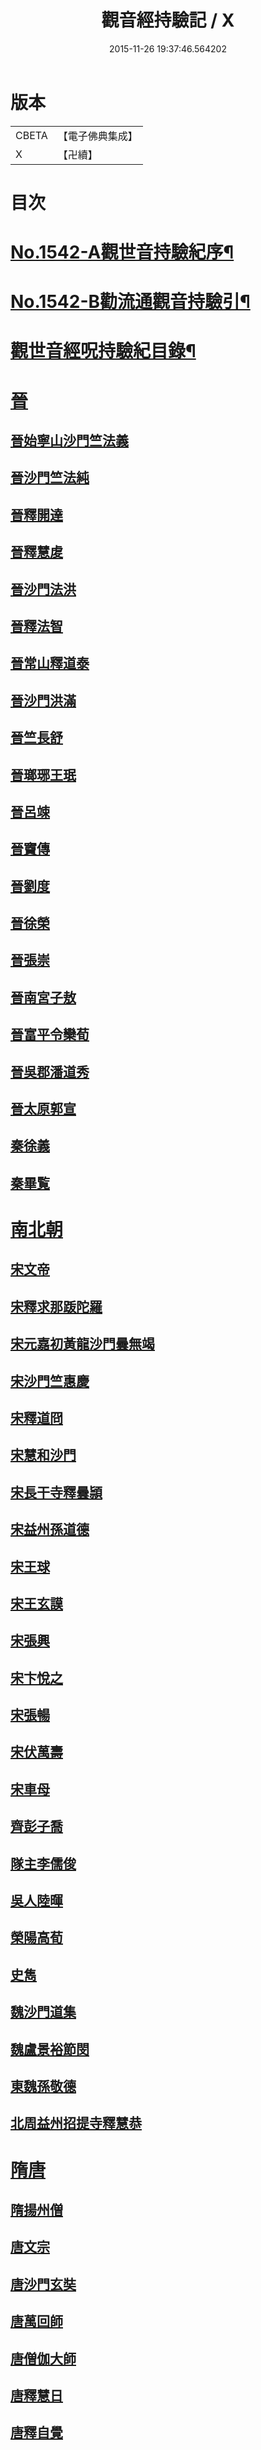 #+TITLE: 觀音經持驗記 / X
#+DATE: 2015-11-26 19:37:46.564202
* 版本
 |     CBETA|【電子佛典集成】|
 |         X|【卍續】    |

* 目次
* [[file:KR6r0073_001.txt::001-0091a1][No.1542-A觀世音持驗紀序¶]]
* [[file:KR6r0073_001.txt::0091b11][No.1542-B勸流通觀音持驗引¶]]
* [[file:KR6r0073_001.txt::0091c19][觀世音經呪持驗紀目錄¶]]
* [[file:KR6r0073_001.txt::0093a3][晉]]
** [[file:KR6r0073_001.txt::0093a3][晉始寧山沙門竺法義]]
** [[file:KR6r0073_001.txt::0093a9][晉沙門竺法純]]
** [[file:KR6r0073_001.txt::0093a15][晉釋開達]]
** [[file:KR6r0073_001.txt::0093b1][晉釋慧䖍]]
** [[file:KR6r0073_001.txt::0093b7][晉沙門法洪]]
** [[file:KR6r0073_001.txt::0093b13][晉釋法智]]
** [[file:KR6r0073_001.txt::0093b19][晉常山釋道泰]]
** [[file:KR6r0073_001.txt::0093c3][晉沙門洪滿]]
** [[file:KR6r0073_001.txt::0093c8][晉竺長舒]]
** [[file:KR6r0073_001.txt::0093c15][晉瑯琊王珉]]
** [[file:KR6r0073_001.txt::0093c20][晉呂竦]]
** [[file:KR6r0073_001.txt::0094a2][晉竇傳]]
** [[file:KR6r0073_001.txt::0094a14][晉劉度]]
** [[file:KR6r0073_001.txt::0094a20][晉徐榮]]
** [[file:KR6r0073_001.txt::0094b6][晉張崇]]
** [[file:KR6r0073_001.txt::0094b15][晉南宮子敖]]
** [[file:KR6r0073_001.txt::0094b21][晉富平令欒荀]]
** [[file:KR6r0073_001.txt::0094c3][晉吳郡潘道秀]]
** [[file:KR6r0073_001.txt::0094c9][晉太原郭宣]]
** [[file:KR6r0073_001.txt::0094c14][秦徐義]]
** [[file:KR6r0073_001.txt::0094c20][秦畢覧]]
* [[file:KR6r0073_001.txt::0094c24][南北朝]]
** [[file:KR6r0073_001.txt::0094c24][宋文帝]]
** [[file:KR6r0073_001.txt::0095a3][宋釋求那䟦陀羅]]
** [[file:KR6r0073_001.txt::0095a16][宋元嘉初黃龍沙門曇無竭]]
** [[file:KR6r0073_001.txt::0095a21][宋沙門竺惠慶]]
** [[file:KR6r0073_001.txt::0095b2][宋釋道冏]]
** [[file:KR6r0073_001.txt::0095b12][宋慧和沙門]]
** [[file:KR6r0073_001.txt::0095b20][宋長干寺釋曇頴]]
** [[file:KR6r0073_001.txt::0095c3][宋益州孫道德]]
** [[file:KR6r0073_001.txt::0095c6][宋王球]]
** [[file:KR6r0073_001.txt::0095c14][宋王玄謨]]
** [[file:KR6r0073_001.txt::0095c19][宋張興]]
** [[file:KR6r0073_001.txt::0096a6][宋卞悅之]]
** [[file:KR6r0073_001.txt::0096a9][宋張暢]]
** [[file:KR6r0073_001.txt::0096a13][宋伏萬壽]]
** [[file:KR6r0073_001.txt::0096a19][宋車母]]
** [[file:KR6r0073_001.txt::0096b2][齊彭子喬]]
** [[file:KR6r0073_001.txt::0096b10][隊主李儒俊]]
** [[file:KR6r0073_001.txt::0096b14][吳人陸暉]]
** [[file:KR6r0073_001.txt::0096b17][榮陽高荀]]
** [[file:KR6r0073_001.txt::0096b23][史雋]]
** [[file:KR6r0073_001.txt::0096c5][魏沙門道集]]
** [[file:KR6r0073_001.txt::0096c9][魏盧景裕節閔]]
** [[file:KR6r0073_001.txt::0096c12][東魏孫敬德]]
** [[file:KR6r0073_001.txt::0096c17][北周益州招提寺釋慧恭]]
* [[file:KR6r0073_001.txt::0096c23][隋唐]]
** [[file:KR6r0073_001.txt::0096c23][隋揚州僧]]
** [[file:KR6r0073_001.txt::0097a6][唐文宗]]
** [[file:KR6r0073_001.txt::0097a14][唐沙門玄奘]]
** [[file:KR6r0073_001.txt::0097b1][唐萬回師]]
** [[file:KR6r0073_001.txt::0097b13][唐僧伽大師]]
** [[file:KR6r0073_001.txt::0097c9][唐釋慧日]]
** [[file:KR6r0073_001.txt::0097c15][唐釋自覺]]
** [[file:KR6r0073_001.txt::0097c22][唐聖善寺僧道憲]]
** [[file:KR6r0073_001.txt::0098a7][唐釋智益]]
** [[file:KR6r0073_001.txt::0098a14][唐岑文本]]
** [[file:KR6r0073_001.txt::0098a20][唐武德中醴泉人徐善才]]
** [[file:KR6r0073_001.txt::0098b3][唐貞觀中河南董雄]]
** [[file:KR6r0073_001.txt::0098b10][唐杜智楷]]
** [[file:KR6r0073_001.txt::0098b17][唐麟德中京師永興坊許儼]]
** [[file:KR6r0073_001.txt::0098b22][唐成珪]]
** [[file:KR6r0073_001.txt::0098c12][唐王琦]]
** [[file:KR6r0073_001.txt::0098c16][唐衡陽一士人]]
** [[file:KR6r0073_001.txt::0098c22][唐饒州軍典鄭鄰]]
** [[file:KR6r0073_001.txt::0099a2][唐歐陽璨]]
** [[file:KR6r0073_001.txt::0099a10][唐孟知儉]]
** [[file:KR6r0073_001.txt::0099a19][唐李昕]]
** [[file:KR6r0073_001.txt::0099b2][唐桃林令韓光祚]]
** [[file:KR6r0073_001.txt::0099b9][唐馬郎婦]]
** [[file:KR6r0073_001.txt::0099b18][唐陳玄範妻張氏]]
* [[file:KR6r0073_001.txt::0099b21][五代十國]]
** [[file:KR6r0073_001.txt::0099b21][南唐李後主]]
* [[file:KR6r0073_002.txt::002-0099c8][宋]]
** [[file:KR6r0073_002.txt::002-0099c8][宋釋遵式]]
** [[file:KR6r0073_002.txt::0100a1][宋范文正公仲淹]]
** [[file:KR6r0073_002.txt::0100a14][宋汴京張慶]]
** [[file:KR6r0073_002.txt::0100a24][宋京師人翟楫]]
** [[file:KR6r0073_002.txt::0100b9][宋溧水俞集]]
** [[file:KR6r0073_002.txt::0100b16][宋紹興戊辰三月史越王浩]]
** [[file:KR6r0073_002.txt::0100c4][宋楊亮]]
** [[file:KR6r0073_002.txt::0100c11][宋賴省家童女]]
** [[file:KR6r0073_002.txt::0100c21][宋張孝純]]
** [[file:KR6r0073_002.txt::0101a3][宋李郡君]]
** [[file:KR6r0073_002.txt::0101a18][宋都官員外郎呂宏妻吳氏]]
** [[file:KR6r0073_002.txt::0101b1][宋德興縣董母李氏]]
** [[file:KR6r0073_002.txt::0101b4][宋吉安王氏女]]
** [[file:KR6r0073_002.txt::0101b9][宋鄭氏]]
** [[file:KR6r0073_002.txt::0101b13][宋倭使]]
* [[file:KR6r0073_002.txt::0101c7][元]]
** [[file:KR6r0073_002.txt::0101c7][元平江僧惠恭]]
** [[file:KR6r0073_002.txt::0101c12][元大德五年集賢學士張蓬山]]
** [[file:KR6r0073_002.txt::0101c16][元南京大寧坊王玉]]
** [[file:KR6r0073_002.txt::0102a3][元陶氏十六娘]]
* [[file:KR6r0073_002.txt::0102a9][明]]
** [[file:KR6r0073_002.txt::0102a9][明成祖]]
** [[file:KR6r0073_002.txt::0102a15][明溫州醫僧法程]]
** [[file:KR6r0073_002.txt::0102a21][明崇禎戊寅揚州僧垂髻]]
** [[file:KR6r0073_002.txt::0102b8][明吳江縣吳璋]]
** [[file:KR6r0073_002.txt::0102b23][明正嘉間滇南周廷璋]]
** [[file:KR6r0073_002.txt::0102c10][明劉谷賢]]
** [[file:KR6r0073_002.txt::0102c18][明林翁]]
** [[file:KR6r0073_002.txt::0102c23][明沈見泉祖]]
** [[file:KR6r0073_002.txt::0103a4][明王應吉]]
** [[file:KR6r0073_002.txt::0103a13][明天台王立轂]]
** [[file:KR6r0073_002.txt::0103b10][明萬曆間平湖陸五臺尚書]]
** [[file:KR6r0073_002.txt::0103b15][明吳郡徐明甫]]
** [[file:KR6r0073_002.txt::0103c1][明萬曆中焦甲]]
** [[file:KR6r0073_002.txt::0104a8][明萬曆甲寅歙縣吳奕德]]
** [[file:KR6r0073_002.txt::0104b6][明萬曆間包憑]]
** [[file:KR6r0073_002.txt::0104b15][明常熟嚴尚寶徵]]
** [[file:KR6r0073_002.txt::0104b23][明紹興韓弘儒]]
** [[file:KR6r0073_002.txt::0104c21][明彭孝子有源]]
** [[file:KR6r0073_002.txt::0105a12][明刑科李清]]
** [[file:KR6r0073_002.txt::0105a19][明山東癱子]]
** [[file:KR6r0073_002.txt::0105b5][明洪武間吉安廬陵縣龍子翬同室蕭氏]]
** [[file:KR6r0073_002.txt::0105b14][明劉道隆母李氏]]
** [[file:KR6r0073_002.txt::0105b24][明朱德貞]]
* [[file:KR6r0073_002.txt::0106a2][清]]
** [[file:KR6r0073_002.txt::0106a2][大清釋行仁]]
** [[file:KR6r0073_002.txt::0106a9][大清徽商程伯鱗]]
** [[file:KR6r0073_002.txt::0106b2][大清金壇孝廉虞庶顏]]
** [[file:KR6r0073_002.txt::0106b10][大清淮安庠士梁元徵]]
** [[file:KR6r0073_002.txt::0106b17][大清秣陵黃土山劉某]]
** [[file:KR6r0073_002.txt::0106c8][大清楊璜]]
* [[file:KR6r0073_002.txt::0107a10][No.1542-1觀世音大悲心陀羅尼¶]]
* [[file:KR6r0073_002.txt::0108c7][No.1542-2白衣大悲五印心陀羅尼經¶]]
* [[file:KR6r0073_002.txt::0109a3][No.1542-3禮觀音文¶]]
* [[file:KR6r0073_002.txt::0109a21][辨訛語三則]]
* 卷
** [[file:KR6r0073_001.txt][觀音經持驗記 1]]
** [[file:KR6r0073_002.txt][觀音經持驗記 2]]

